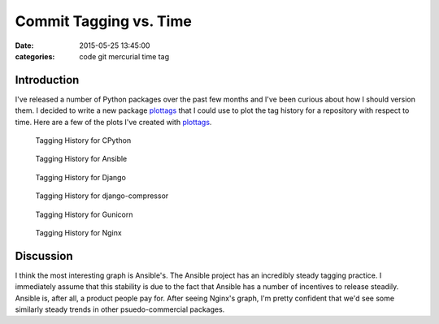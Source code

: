 Commit Tagging vs. Time
#######################

:date: 2015-05-25 13:45:00
:categories: code git mercurial time tag

Introduction
------------

I've released a number of Python packages over the past few months and I've
been curious about how I should version them. I decided to write a new 
package plottags_ that I could use to plot the tag history for a repository 
with respect to time. Here are a few of the plots I've created with 
plottags_.

.. _plottags: https://pypi.python.org/pypi/plottags


.. figure:: /legacy/2015-05-25-Time-Tag/cpython.png
    :width: 800px

    Tagging History for CPython

.. figure:: /legacy/2015-05-25-Time-Tag/ansible.png
    :width: 800px

    Tagging History for Ansible

.. figure:: /legacy/2015-05-25-Time-Tag/django.png
    :width: 800px

    Tagging History for Django

.. figure:: /legacy/2015-05-25-Time-Tag/django-compressor.png
    :width: 800px

    Tagging History for django-compressor

.. figure:: /legacy/2015-05-25-Time-Tag/gunicorn.png
    :width: 800px

    Tagging History for Gunicorn

.. figure:: /legacy/2015-05-25-Time-Tag/nginx.png
    :width: 800px

    Tagging History for Nginx

Discussion
----------

I think the most interesting graph is Ansible's. The Ansible project
has an incredibly steady tagging practice. I immediately assume that 
this stability is due to the fact that Ansible has a number of incentives to 
release steadily. Ansible is, after all, a product people pay for. After
seeing Nginx's graph, I'm pretty confident that we'd see some similarly 
steady trends in other psuedo-commercial packages.

